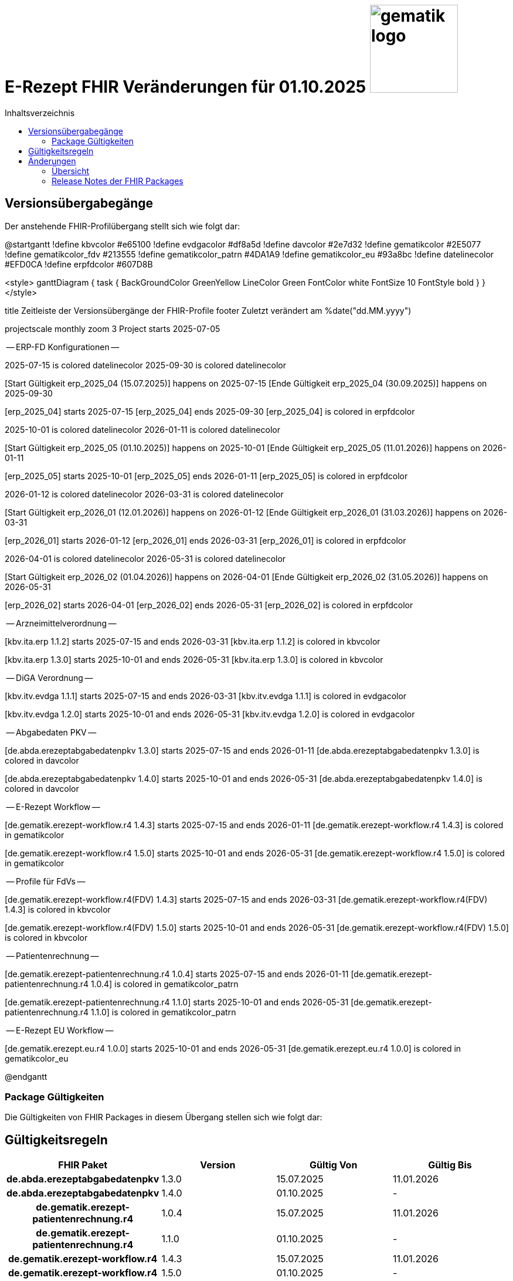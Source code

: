 = E-Rezept FHIR Veränderungen für 01.10.2025 image:gematik_logo.png[width=150, float="right"]
// asciidoc settings for DE (German)
// ==================================
:imagesdir: ../images
:tip-caption: :bulb:
:note-caption: :information_source:
:important-caption: :heavy_exclamation_mark:
:caution-caption: :fire:
:warning-caption: :warning:
:toc: macro
:toclevels: 2
:toc-title: Inhaltsverzeichnis
:AVS: https://img.shields.io/badge/AVS-E30615
:PVS: https://img.shields.io/badge/PVS/KIS-C30059
:FdV: https://img.shields.io/badge/FdV-green
:eRp: https://img.shields.io/badge/eRp--FD-blue
:KTR: https://img.shields.io/badge/KTR-AE8E1C
:NCPeH: https://img.shields.io/badge/NCPeH-orange
:DEPR: https://img.shields.io/badge/DEPRECATED-B7410E
:bfarm: https://img.shields.io/badge/BfArM-197F71

// Variables for the Examples that are to be used
:branch: 2025-10-01
:date-folder: 2025-10-01

toc::[]

== Versionsübergabegänge

Der anstehende FHIR-Profilübergang stellt sich wie folgt dar:

@startgantt
!define kbvcolor #e65100
!define evdgacolor #df8a5d
!define davcolor #2e7d32
!define gematikcolor #2E5077
!define gematikcolor_fdv #213555
!define gematikcolor_patrn #4DA1A9
!define gematikcolor_eu #93a8bc
!define datelinecolor #EFD0CA
!define erpfdcolor #607D8B

<style>
ganttDiagram {
   task {
      BackGroundColor GreenYellow
      LineColor Green
      FontColor white
      FontSize 10
      FontStyle bold
   }
}
</style>

title Zeitleiste der Versionsübergänge der FHIR-Profile
footer Zuletzt verändert am %date("dd.MM.yyyy")

projectscale monthly zoom 3
Project starts 2025-07-05

-- ERP-FD Konfigurationen --

2025-07-15 is colored datelinecolor
2025-09-30 is colored datelinecolor

[Start Gültigkeit erp_2025_04 (15.07.2025)] happens on 2025-07-15
[Ende Gültigkeit erp_2025_04 (30.09.2025)] happens on 2025-09-30

[erp_2025_04] starts 2025-07-15
[erp_2025_04] ends 2025-09-30
[erp_2025_04] is colored in erpfdcolor

2025-10-01 is colored datelinecolor
2026-01-11 is colored datelinecolor

[Start Gültigkeit erp_2025_05 (01.10.2025)] happens on 2025-10-01
[Ende Gültigkeit erp_2025_05 (11.01.2026)] happens on 2026-01-11

[erp_2025_05] starts 2025-10-01
[erp_2025_05] ends 2026-01-11
[erp_2025_05] is colored in erpfdcolor

2026-01-12 is colored datelinecolor
2026-03-31 is colored datelinecolor

[Start Gültigkeit erp_2026_01 (12.01.2026)] happens on 2026-01-12
[Ende Gültigkeit erp_2026_01 (31.03.2026)] happens on 2026-03-31

[erp_2026_01] starts 2026-01-12
[erp_2026_01] ends 2026-03-31
[erp_2026_01] is colored in erpfdcolor

2026-04-01 is colored datelinecolor
2026-05-31 is colored datelinecolor

[Start Gültigkeit erp_2026_02 (01.04.2026)] happens on 2026-04-01
[Ende Gültigkeit erp_2026_02 (31.05.2026)] happens on 2026-05-31

[erp_2026_02] starts 2026-04-01
[erp_2026_02] ends 2026-05-31
[erp_2026_02] is colored in erpfdcolor

-- Arzneimittelverordnung --

[kbv.ita.erp 1.1.2] starts 2025-07-15 and ends 2026-03-31
[kbv.ita.erp 1.1.2] is colored in kbvcolor

[kbv.ita.erp 1.3.0] starts 2025-10-01 and ends 2026-05-31
[kbv.ita.erp 1.3.0] is colored in kbvcolor

-- DiGA Verordnung --

[kbv.itv.evdga 1.1.1] starts 2025-07-15 and ends 2026-03-31
[kbv.itv.evdga 1.1.1] is colored in evdgacolor

[kbv.itv.evdga 1.2.0] starts 2025-10-01 and ends 2026-05-31
[kbv.itv.evdga 1.2.0] is colored in evdgacolor

-- Abgabedaten PKV --

[de.abda.erezeptabgabedatenpkv 1.3.0] starts 2025-07-15 and ends 2026-01-11
[de.abda.erezeptabgabedatenpkv 1.3.0] is colored in davcolor

[de.abda.erezeptabgabedatenpkv 1.4.0] starts 2025-10-01 and ends 2026-05-31
[de.abda.erezeptabgabedatenpkv 1.4.0] is colored in davcolor

-- E-Rezept Workflow --

[de.gematik.erezept-workflow.r4 1.4.3] starts 2025-07-15 and ends 2026-01-11
[de.gematik.erezept-workflow.r4 1.4.3] is colored in gematikcolor

[de.gematik.erezept-workflow.r4 1.5.0] starts 2025-10-01 and ends 2026-05-31
[de.gematik.erezept-workflow.r4 1.5.0] is colored in gematikcolor

-- Profile für FdVs --

[de.gematik.erezept-workflow.r4(FDV) 1.4.3] starts 2025-07-15 and ends 2026-03-31
[de.gematik.erezept-workflow.r4(FDV) 1.4.3] is colored in kbvcolor

[de.gematik.erezept-workflow.r4(FDV) 1.5.0] starts 2025-10-01 and ends 2026-05-31
[de.gematik.erezept-workflow.r4(FDV) 1.5.0] is colored in kbvcolor

-- Patientenrechnung --

[de.gematik.erezept-patientenrechnung.r4 1.0.4] starts 2025-07-15 and ends 2026-01-11
[de.gematik.erezept-patientenrechnung.r4 1.0.4] is colored in gematikcolor_patrn

[de.gematik.erezept-patientenrechnung.r4 1.1.0] starts 2025-10-01 and ends 2026-05-31
[de.gematik.erezept-patientenrechnung.r4 1.1.0] is colored in gematikcolor_patrn

-- E-Rezept EU Workflow --

[de.gematik.erezept.eu.r4 1.0.0] starts 2025-10-01 and ends 2026-05-31
[de.gematik.erezept.eu.r4 1.0.0] is colored in gematikcolor_eu

@endgantt


=== Package Gültigkeiten

Die Gültigkeiten von FHIR Packages in diesem Übergang stellen sich wie folgt dar:

== Gültigkeitsregeln

[cols="h,a,a,a"]
|===
|*FHIR Paket* |*Version* |*Gültig Von* |*Gültig Bis*

|de.abda.erezeptabgabedatenpkv |1.3.0 |15.07.2025 |11.01.2026
|de.abda.erezeptabgabedatenpkv |1.4.0 |01.10.2025 |-
|de.gematik.erezept-patientenrechnung.r4 |1.0.4 |15.07.2025 |11.01.2026
|de.gematik.erezept-patientenrechnung.r4 |1.1.0 |01.10.2025 |-
|de.gematik.erezept-workflow.r4 |1.4.3 |15.07.2025 |11.01.2026
|de.gematik.erezept-workflow.r4 |1.5.0 |01.10.2025 |-
|de.gematik.erezept-workflow.r4(FDV) |1.4.3 |15.07.2025 |31.03.2026
|de.gematik.erezept-workflow.r4(FDV) |1.5.0 |01.10.2025 |-
|de.gematik.erezept.eu.r4 |1.0.0 |01.10.2025 |-
|kbv.ita.erp |1.1.2 |15.07.2025 |31.03.2026
|kbv.ita.erp |1.3.0 |01.10.2025 |-
|kbv.itv.evdga |1.1.1 |15.07.2025 |31.03.2026
|kbv.itv.evdga |1.2.0 |01.10.2025 |-
|===

== Änderungen

=== Übersicht
[cols="a,a,a,a"]
[%autowidth]
|===
h|Betrifft h|Feature h|Ressource h|Änderungen

| *Alle* | *Allgemein* | Alle | Anpassen der Versionsangabe in meta.profile von '\|1.Y' zu '\|1.X'.

In allen Ressourcen wird die Versionsangabe in meta.profile zweistellig angegeben. Bsp: '\|1.2' statt '\|1.2.2'

| *Alle* | *Allgemein* | Alle | Hochziehen der Basisprofil Version (de.basisprofile.r4) auf 1.5.2. Der PKV- und GKV-Identifier wurde in den deutschen Basisprofilen mit folgendem .system vereinheitlicht: *\http://fhir.de/sid/gkv/kvid-10*

| image:{NCPeH}[] image:{FdV}[] | *Einlösen im EU Ausland*| link:https://simplifier.net/erezept-workflow-eu[Workflow-EU] | Umsetzung der Anwendungsfälle für das link:./erp_eprescription.adoc[Einlösen von E-Rezepten im EU Ausland].

| image:{KTR}[] image:{FdV}[] | *DiGA* | link:https://simplifier.net/erezept-workflow[Workflow] | Neues Profil Communication_DiGA, s. Anwendungsfall link:./erp_diga.adoc#nachricht-als-kostenträger-an-einen-versicherten-schicken[Nachricht als Kostenträger an einen Versicherten schicken]

| image:{FdV}[] |link:erp_chargeItem.adoc#anwendungsfall-abrechnungsinformationen-durch-den-versicherten-ändern[Anwendungsfall Abrechnungsinformationen durch den Versicherten ändern]| link:https://simplifier.net/erezept-patientenrechnung/gem_erpchrg_pr_par_patch_chargeitem_input[GEM_ERPCHRG_PR_PAR_Patch_ChargeItem_Input] | Neues Profil für den Endpunkt PATCH /ChargeItem

| image:{FdV}[] image:{AVS}[] | *Belieferungsanfrage* | link:https://simplifier.net/erezept-workflow/gem_erp_pr_communication_dispreq[GEM_ERP_PR_Communication_InfoReq] | Constraint for GEM_ERP_PR_Communication_InfoReq wurde als `retired` markiert. Der Anwendungsfall ist aktuell nicht umzusetzen.

| image:{AVS}[] | *Abgabe auf Abrechnungsstrecke* | link:https://simplifier.net/erezeptabgabedatenbasis/dav_ex_erp_rezeptaenderung[DAV_EX_ERP_Rezeptaenderung] | Hinzufügen des Constraint "EX-DatumRezeptaenderung" in Extension-DAV-EX-ERP-Rezeptaenderung - Extension.extension:DatumRezeptaenderung.valueDate (YYYY-MM-DD) +

| image:{AVS}[] | *Abrechnungsdaten* | link:https://simplifier.net/erezeptabrechnungsdaten/gkvsv_pr_erp_eabrechnungsdaten[GKVSV_PR_ERP_eAbrechnungsdaten] |
Constraint line-item-seq hinzugefügt

Bundle.entry:Quittungsdaten.link.url Änderung

https://gematik.de/fhir/StructureDefinition/ErxReceipt zu https://gematik.de/fhir/erp/StructureDefinition/GEM_ERP_PR_Bundle

| image:{PVS}[] | *Verordnung* | Allgemein |
Verbesserung von Constraints und fachlichen Prüfungen

Sonstige Kostenträger sind erlaubt. (Neue Nutzergruppe: Bundespolizei)

| image:{PVS}[] | *Verordnung* | link:https://simplifier.net/erezept/kbv_pr_erp_prescription[KBV_PR_ERP_Prescription] |

Einführung der strukturierten Dosierungsanweisung, bzw. Anwendungshinweis (.dosageInstruction)

| image:{PVS}[] | *Verordnung* | link:https://simplifier.net/erezept/kbv_pr_erp_prescription[KBV_PR_ERP_Prescription] | Ersetzen der Extension KBV_EX_ERP_BVG durch KBV_EX_FOR_SER.

| image:{PVS}[] | *Verordnung* | link:https://simplifier.net/erezept/kbv_pr_erp_prescription[KBV_PR_ERP_Prescription] link:https://simplifier.net/erezept/kbv_ex_erp_prescriber_id[KBV_EX_ERP_PRESCRIBER_ID] | Hinzufügen der Verschreiber ID, welche bei der Verordnung bestimmter Präparate (bspw. Fintepla®) anzugeben ist, damit die Apotheke das Rezept beliefern darf.

| image:{PVS}[] | *Verordnung* | link:https://simplifier.net/erezept/kbv_pr_erp_medication_pzn[KBV_PR_ERP_Medication_PZN] |
Möglichkeit zur Angabe des Wirkstoffs in einer PZN-Verordnung

Anpassung der Constraints zur Packungsgröße

|===

=== Release Notes der FHIR Packages

Weiterhin sind die Releasenotes der FHIR-Packages zu beachten:

Gematik:

* gematik de.gematik.erezept-workflow.r4: link:https://simplifier.net/packages/de.gematik.erezept-workflow.r4/1.5.0[Package 1.5.0^]
* gematik de.gematik.erezept-patientenrechnung.r4: link:https://simplifier.net/packages/de.gematik.erezept-patientenrechnung.r4/1.1.0[Package 1.1.0^]
* gematik de.gematik.erezept.eu: link:https://simplifier.net/packages/de.gematik.erezept.eu/1.0.0[Package 1.0.0^]

DAV:

* DAV de.abda.eRezeptAbgabedatenBasis: link:https://simplifier.net/packages/de.abda.erezeptabgabedatenbasis/1.5.0[Package 1.5.0^]
* DAV de.abda.eRezeptAbgabedaten: link:https://simplifier.net/packages/de.abda.erezeptabgabedaten/1.5.0[Package 1.5.0^]
* DAV de.abda.eRezeptAbgabedatenPKV: link:https://simplifier.net/packages/de.abda.erezeptabgabedatenpkv/1.4.0[Package 1.4.0^]

KBV:

* KBV kbv.ita.erp: link:https://simplifier.net/packages/kbv.ita.erp/1.2.0[Package 1.2.0^]
* KBV kbv.itv.evdga: link:https://simplifier.net/packages/kbv.itv.evdga/1.2.1[Package 1.2.1^]

GKV-SV:

* GKV-SV de.gkvsv.eRezeptAbrechnungsdaten: link:https://simplifier.net/packages/de.gkvsv.eRezeptAbrechnungsdaten/1.5.0[Package 1.5.0^]

